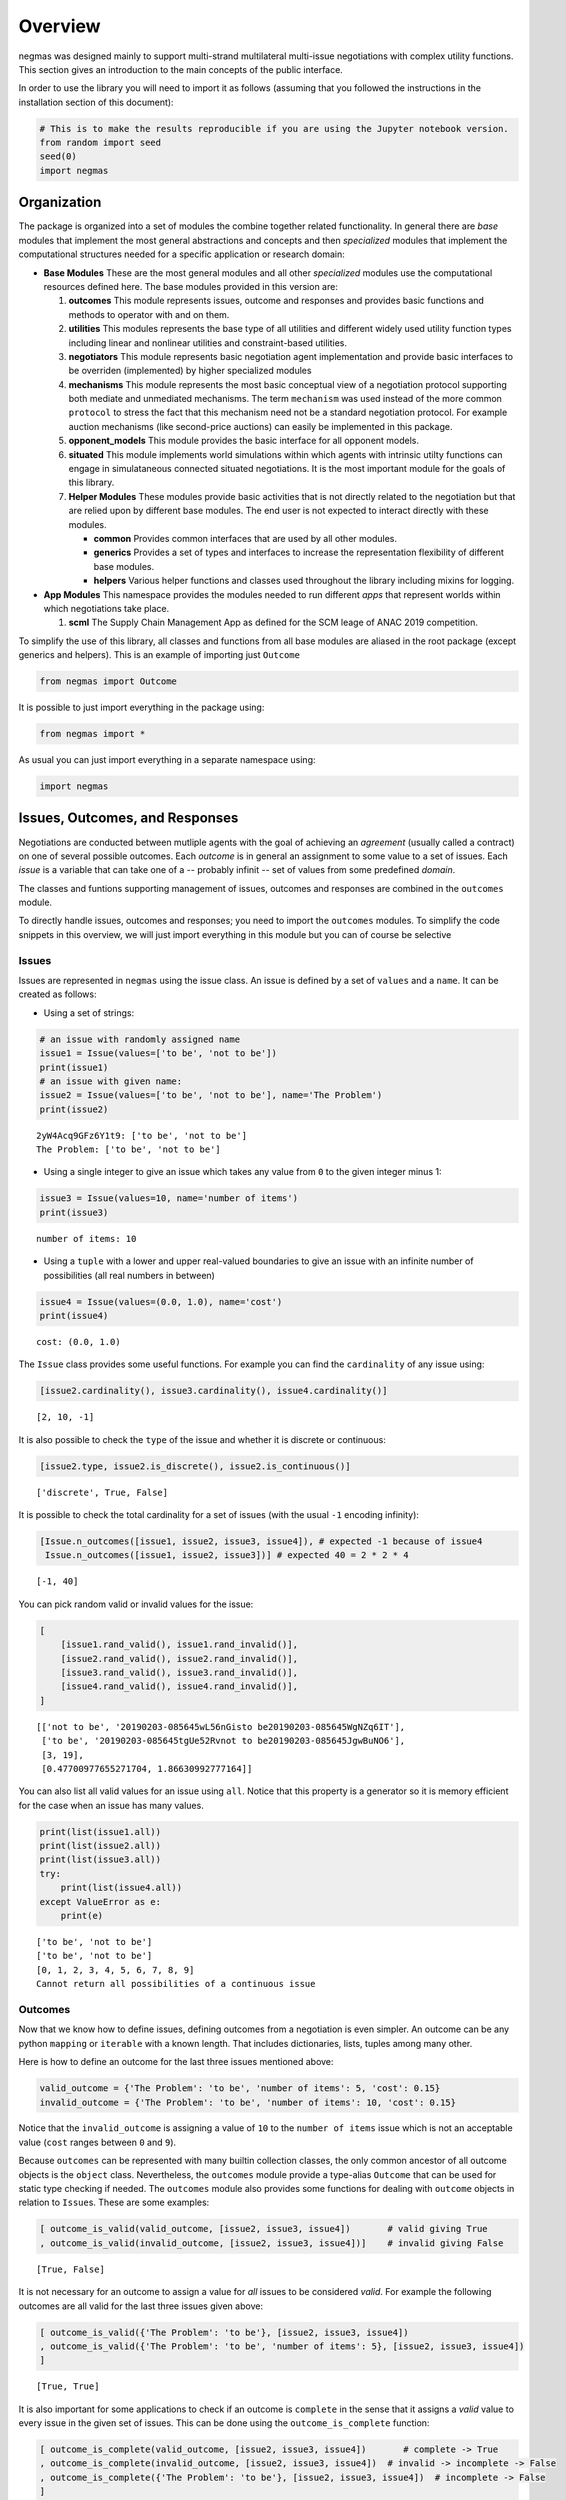 
Overview
========

negmas was designed mainly to support multi-strand multilateral
multi-issue negotiations with complex utility functions. This section
gives an introduction to the main concepts of the public interface.

In order to use the library you will need to import it as follows
(assuming that you followed the instructions in the installation section
of this document):

.. code:: ipython3

    # This is to make the results reproducible if you are using the Jupyter notebook version.
    from random import seed
    seed(0)
    import negmas

Organization
------------

The package is organized into a set of modules the combine together
related functionality. In general there are *base* modules that
implement the most general abstractions and concepts and then
*specialized* modules that implement the computational structures needed
for a specific application or research domain:

-  **Base Modules** These are the most general modules and all other
   *specialized* modules use the computational resources defined here.
   The base modules provided in this version are:

   1. **outcomes** This module represents issues, outcome and responses
      and provides basic functions and methods to operator with and on
      them.
   2. **utilities** This modules represents the base type of all
      utilities and different widely used utility function types
      including linear and nonlinear utilities and constraint-based
      utilities.
   3. **negotiators** This module represents basic negotiation agent
      implementation and provide basic interfaces to be overriden
      (implemented) by higher specialized modules
   4. **mechanisms** This module represents the most basic conceptual
      view of a negotiation protocol supporting both mediate and
      unmediated mechanisms. The term ``mechanism`` was used instead of
      the more common ``protocol`` to stress the fact that this
      mechanism need not be a standard negotiation protocol. For example
      auction mechanisms (like second-price auctions) can easily be
      implemented in this package.
   5. **opponent\_models** This module provides the basic interface for
      all opponent models.
   6. **situated** This module implements world simulations within which
      agents with intrinsic utilty functions can engage in simulataneous
      connected situated negotiations. It is the most important module
      for the goals of this library.
   7. **Helper Modules** These modules provide basic activities that is
      not directly related to the negotiation but that are relied upon
      by different base modules. The end user is not expected to
      interact directly with these modules.

      -  **common** Provides common interfaces that are used by all
         other modules.
      -  **generics** Provides a set of types and interfaces to increase
         the representation flexibility of different base modules.
      -  **helpers** Various helper functions and classes used
         throughout the library including mixins for logging.

-  **App Modules** This namespace provides the modules needed to run
   different *apps* that represent worlds within which negotiations take
   place.

   1. **scml** The Supply Chain Management App as defined for the SCM
      leage of ANAC 2019 competition.

To simplify the use of this library, all classes and functions from all
base modules are aliased in the root package (except generics and
helpers). This is an example of importing just ``Outcome``

.. code:: ipython3

    from negmas import Outcome

It is possible to just import everything in the package using:

.. code:: ipython3

    from negmas import *

As usual you can just import everything in a separate namespace using:

.. code:: ipython3

    import negmas

Issues, Outcomes, and Responses
-------------------------------

Negotiations are conducted between mutliple agents with the goal of
achieving an *agreement* (usually called a contract) on one of several
possible outcomes. Each *outcome* is in general an assignment to some
value to a set of issues. Each *issue* is a variable that can take one
of a -- probably infinit -- set of values from some predefined *domain*.

The classes and funtions supporting management of issues, outcomes and
responses are combined in the ``outcomes`` module.

To directly handle issues, outcomes and responses; you need to import
the ``outcomes`` modules. To simplify the code snippets in this
overview, we will just import everything in this module but you can of
course be selective

Issues
~~~~~~

Issues are represented in ``negmas`` using the issue class. An issue is
defined by a set of ``values`` and a ``name``. It can be created as
follows:

-  Using a set of strings:

.. code:: ipython3

    # an issue with randomly assigned name
    issue1 = Issue(values=['to be', 'not to be'])
    print(issue1)
    # an issue with given name:
    issue2 = Issue(values=['to be', 'not to be'], name='The Problem')
    print(issue2)


.. parsed-literal::

    2yW4Acq9GFz6Y1t9: ['to be', 'not to be']
    The Problem: ['to be', 'not to be']


-  Using a single integer to give an issue which takes any value from
   ``0`` to the given integer minus 1:

.. code:: ipython3

    issue3 = Issue(values=10, name='number of items')
    print(issue3)


.. parsed-literal::

    number of items: 10


-  Using a ``tuple`` with a lower and upper real-valued boundaries to
   give an issue with an infinite number of possibilities (all real
   numbers in between)

.. code:: ipython3

    issue4 = Issue(values=(0.0, 1.0), name='cost')
    print(issue4)


.. parsed-literal::

    cost: (0.0, 1.0)


The ``Issue`` class provides some useful functions. For example you can
find the ``cardinality`` of any issue using:

.. code:: ipython3

    [issue2.cardinality(), issue3.cardinality(), issue4.cardinality()]




.. parsed-literal::

    [2, 10, -1]



It is also possible to check the ``type`` of the issue and whether it is
discrete or continuous:

.. code:: ipython3

    [issue2.type, issue2.is_discrete(), issue2.is_continuous()]




.. parsed-literal::

    ['discrete', True, False]



It is possible to check the total cardinality for a set of issues (with
the usual ``-1`` encoding infinity):

.. code:: ipython3

    [Issue.n_outcomes([issue1, issue2, issue3, issue4]), # expected -1 because of issue4
     Issue.n_outcomes([issue1, issue2, issue3])] # expected 40 = 2 * 2 * 4




.. parsed-literal::

    [-1, 40]



You can pick random valid or invalid values for the issue:

.. code:: ipython3

    [
        [issue1.rand_valid(), issue1.rand_invalid()],
        [issue2.rand_valid(), issue2.rand_invalid()],
        [issue3.rand_valid(), issue3.rand_invalid()],
        [issue4.rand_valid(), issue4.rand_invalid()],
    ]




.. parsed-literal::

    [['not to be', '20190203-085645wL56nGisto be20190203-085645WgNZq6IT'],
     ['to be', '20190203-085645tgUe52Rvnot to be20190203-085645JgwBuNO6'],
     [3, 19],
     [0.47700977655271704, 1.86630992777164]]



You can also list all valid values for an issue using ``all``. Notice
that this property is a generator so it is memory efficient for the case
when an issue has many values.

.. code:: ipython3

    print(list(issue1.all))
    print(list(issue2.all))
    print(list(issue3.all))
    try:
        print(list(issue4.all))
    except ValueError as e:
        print(e)


.. parsed-literal::

    ['to be', 'not to be']
    ['to be', 'not to be']
    [0, 1, 2, 3, 4, 5, 6, 7, 8, 9]
    Cannot return all possibilities of a continuous issue


Outcomes
~~~~~~~~

Now that we know how to define issues, defining outcomes from a
negotiation is even simpler. An outcome can be any python ``mapping`` or
``iterable`` with a known length. That includes dictionaries, lists,
tuples among many other.

Here is how to define an outcome for the last three issues mentioned
above:

.. code:: ipython3

    valid_outcome = {'The Problem': 'to be', 'number of items': 5, 'cost': 0.15}
    invalid_outcome = {'The Problem': 'to be', 'number of items': 10, 'cost': 0.15}

Notice that the ``invalid_outcome`` is assigning a value of ``10`` to
the ``number of items`` issue which is not an acceptable value (``cost``
ranges between ``0`` and ``9``).

Because ``outcomes`` can be represented with many builtin collection
classes, the only common ancestor of all outcome objects is the
``object`` class. Nevertheless, the ``outcomes`` module provide a
type-alias ``Outcome`` that can be used for static type checking if
needed. The ``outcomes`` module also provides some functions for dealing
with ``outcome`` objects in relation to ``Issue``\ s. These are some
examples:

.. code:: ipython3

    [ outcome_is_valid(valid_outcome, [issue2, issue3, issue4])       # valid giving True
    , outcome_is_valid(invalid_outcome, [issue2, issue3, issue4])]    # invalid giving False




.. parsed-literal::

    [True, False]



It is not necessary for an outcome to assign a value for *all* issues to
be considered *valid*. For example the following outcomes are all valid
for the last three issues given above:

.. code:: ipython3

    [ outcome_is_valid({'The Problem': 'to be'}, [issue2, issue3, issue4])
    , outcome_is_valid({'The Problem': 'to be', 'number of items': 5}, [issue2, issue3, issue4])
    ]




.. parsed-literal::

    [True, True]



It is also important for some applications to check if an outcome is
``complete`` in the sense that it assigns a *valid* value to every issue
in the given set of issues. This can be done using the
``outcome_is_complete`` function:

.. code:: ipython3

    [ outcome_is_complete(valid_outcome, [issue2, issue3, issue4])       # complete -> True
    , outcome_is_complete(invalid_outcome, [issue2, issue3, issue4])  # invalid -> incomplete -> False
    , outcome_is_complete({'The Problem': 'to be'}, [issue2, issue3, issue4])  # incomplete -> False  
    ]




.. parsed-literal::

    [True, False, False]



It is sometimes tedius to keep track of issue names in dictionaries. For
this reason, the library provides a type called *OutcomeType*.
Inheriting your dataclass from an OutcomeType will allow it to act both
as a dict and a normal dot accessible object:

.. code:: ipython3

    from dataclasses import dataclass
    @dataclass
    class MyOutcome(OutcomeType):
        problem: bool
        price: float
        quantity: int

Now you can use objects of MyOutcome as normal outcomes

.. code:: ipython3

    issues = [Issue(['to be', 'not to be'], name='problem')
              , Issue((0.0, 3.0), name='price')
              , Issue(5, name='quantity')]

.. code:: ipython3

    outcomes = Issue.sample(issues, n_outcomes = 5, astype=MyOutcome)
    for _ in outcomes:
        print(_)



.. parsed-literal::

    MyOutcome(problem='to be', price=1.0848388916904823, quantity=0)
    MyOutcome(problem='to be', price=1.8906644944040263, quantity=0)
    MyOutcome(problem='not to be', price=1.2102407956353904, quantity=0)
    MyOutcome(problem='not to be', price=2.957644296190988, quantity=1)
    MyOutcome(problem='not to be', price=2.847064181581488, quantity=0)


The *sample* function created objects of type MyOutcome that can be
accessed using either the dot notation or as a dict

.. code:: ipython3

    print(outcomes[0].price)
    print(outcomes[0]['price'])
    print(outcomes[0].get('price', None))


.. parsed-literal::

    1.0848388916904823
    1.0848388916904823
    1.0848388916904823


OutcomeType is intended to be used as a syntactic sugar around your
outcome objects but it provides almost no functionality above a dict.

Outcome Ranges and constraints
~~~~~~~~~~~~~~~~~~~~~~~~~~~~~~

Sometimes, it is important to represent not only a single outcome but a
range of outcomes. This can be represented using an ``OutcomeRange``.
Again, an outcome range can be almost any ``mapping`` or ``iterable`` in
python including dictionaries, lists, tuples, etc with the only
exception that the values stored in it can be not only ``int``, ``str``,
``float`` but also ``tuple``\ s of two of any of them representing a
range. This is easier shown:

.. code:: ipython3

    range1 = {'The Problem': ['to be', 'not to be'], 'number of items': 5, 'cost': (0.1, 0.2)}

``range1`` represents the following range of outcomes:

-  **The Problem**: accepts both ``to be`` and ``not to be``

-  **number of items**: accepts only the value ``5``

-  **cost**: accepts any real number between ``0.1`` and ``0.2`` up to
   representation error

It is easy to check whether a specific outcome is within a given range:

.. code:: ipython3

    outcome1 = {'The Problem': 'to be', 'number of items': 5, 'cost': 0.15}
    outcome2 = {'The Problem': 'to be', 'number of items': 10, 'cost': 0.15}
    [ outcome_in_range(outcome1, range1)        # True
    , outcome_in_range(outcome2, range1)        # False
    ]       




.. parsed-literal::

    [True, False]



In general outcome ranges constraint outcomes depending on the type of
the constraint:

-  **tuple** The outcome must fall within the range specified by the
   first and second elements. Only valid for values that can be compared
   using ``__lt__`` (e.g. int, float, str).
-  **single value** The outcome must equal this given value.
-  **list of values** The outcome must be within the list.
-  **list of tuples** The outcome must fall within one of the ranges
   specified by the tuples.

Responses
~~~~~~~~~

When negotiations are run, agents are allowed to respond to given offers
for the final contract. An offer is simple an outcome (either complete
or incomplete depending on the protocol but it is always valid). Agents
can then respond with one of the values defined by the ``Response``
enumeration in the ``outcomes`` module. Currently these are:

-  **ACCEPT\_OFFER** Accepts the offer.
-  **REJECT\_OFFER** Rejects the offer.
-  **END\_NEGOTIATION** This implies rejection of the offer and further
   more indicates that the agent is not willing to continue with the
   negotiation. The protocol is free to handle this situation. It may
   just end the negotiation with no agreement, may just remove the agent
   from the negotiation and keep it running with the remaining agents
   (if that makes sense) or just gives the agent a second chance by
   treating it as just a ``REJECT_OFFER`` case. In most case the first
   response (just end the negotiation) is expected.
-  **NO\_RESPONSE** Making no response at all. This is usually not
   allowed by negotiation protocols and will be considered a protocol
   violation in most cases. Nevertheless, negotiation protocols are free
   to handle this response when it arise in any way.

Utilities
---------

Agents engage in negotiations to maximize their utility. That is the
central dogma in negotiation research. ``negmas`` allows the user to
define their own utility functions based on a set of predefined base
classes that can be found in the ``utilities`` module.

Utility Values
~~~~~~~~~~~~~~

In most applications, utility values can be represented by real numbers.
Nevertheless, some applications need a more complicated representation.
For example, during utility elicitation (the process of learning about
the utility function of the human being represented by the agent) or
opponent modeling (the process of learning about the utility function of
an opponent), the need may arise to represent a probability distribution
over utilities.

``negmas`` allows all functions that receive a utility value to receive
a utility distribution. This is achieved through the use of two basic
type definitions:

-  ``UtilityDistribution`` That is a probability ``Distribution`` class
   capable of representing probabilistic variables having both
   continuous and discrete distributions and applying basic operations
   on them (addition, subtraction and multiplication). Currently we use
   ``scipy.stats`` for modeling these distributions but this is an
   implementation detail that should not be relied upon as it is likely
   that the probabilistic framework will be changed in the future to
   enhance the flexibility of the package and its integration with other
   probabilistic modeling packages (e.g. PyMC3).

-  ``UtilityValue`` This is the input and output type used whenever a
   utility value is to be represented in the whole package. It is
   defined as a union of a real value and a ``UtilityDistribution``
   (``Union[float, UtilityDistribution]``). This way, it is possible to
   pass utility distributions to most functions expecting (or returning)
   a utility value including utility functions.

This means that both of the following are valid utility values

.. code:: ipython3

    u1 = 1.0
    u2 = UtilityDistribution(dtype='norm')   # standard normal distribution
    print(u1)
    print(u2)


.. parsed-literal::

    1.0
    norm(loc:0.0, scale:1.0)


Utility Functions
~~~~~~~~~~~~~~~~~

Utility functions are entities that take an ``Outcome`` and return its
``UtilityValue``. There are many types of utility functions defined in
the literature. In this package, the base of all utiliy functions is the
``UtilityFunction`` class which is defined in the ``utilities`` module.
It behaves like a standard python ``Callable`` which can be called with
a single ``Outcome`` object (i.e. a dictionary, list, tuple etc
representing an outcome) and returns a ``UtilityValue``. This allows
utility functions to return a distribution instead of a single utility
value.

Utility functions in ``negmas`` have a helper ``property`` called
``type`` which returns the type of the utility function and a helper
function ``eu`` for returning the expected utility of a given outcome
which is guaranteed to return a real number (``float``) even if the
utiliy function itself is returning a utility distribution.

To implement a specific utility function, you need to override the
single ``__call__`` function provided in the ``UtilityFunction``
abstract interface. This is a simple example:

.. code:: ipython3

    class ConstUtilityFunction(UtilityFunction):
       def __call__(self, offer):
            try:
                return 3.0 * offer['cost'] 
            except KeyError:  # No value was given to the cost
                return None
        
       def xml(self):
            return '<ufun const=True value=3.0></ufun>'
    
    f = ConstUtilityFunction()
    [f({'The Problem': 'to be'}), f({'cost': 10})]




.. parsed-literal::

    [None, 30.0]



Utility functions can store internal state and use it to return
different values for the same outcome over time allowing for dynamic
change or evolution of them during negotiations. For example this
*silly* utility function responds to the mood of the user:

.. code:: ipython3

    class MoodyUtilityFunction(UtilityFunction):
        def __init__(self, mood='good'):
            super().__init__()
            self.mood = mood
            
        def __call__(self, offer):
            return float(offer['cost']) if self.mood == 'good'\
                                else 0.1 * offer['cost'] if self.mood == 'bad' \
                                else None 
        def set_mood(self, mood):
            self.mood = mood
        
        def xml(self):
            pass
    
    offer = {'cost': 10.0}
    
    f = MoodyUtilityFunction()
    # I am in a good mode now
    print(f'Utility in good mood of {offer} is {f(offer)}')
    f.set_mood('bad')
    print(f'Utility in bad mood of {offer} is {f(offer)}')
    f.set_mood('undecided')
    print(f'Utility in good mood of {offer} is {f(offer)}')


.. parsed-literal::

    Utility in good mood of {'cost': 10.0} is 10.0
    Utility in bad mood of {'cost': 10.0} is 1.0
    Utility in good mood of {'cost': 10.0} is None


Notice that (as the last example shows) utility functions can return
``None`` to indicate that the utility value cannot be inferred for this
outcome/offer.

The package provides a set of predefined utility functions representing
most widely used types. The following subsections describe them briefly:

Linear Aggregation Utility Functions
~~~~~~~~~~~~~~~~~~~~~~~~~~~~~~~~~~~~

The ``LinearAggregationUtilityFunction`` class represents a function
that linearly aggregate utilities assigned to issues in the given
outcome which can be defined mathematically as follows:

.. raw:: latex

   \begin{equation}
   U(o) = \sum_{i=0}^{\left|o\right|}{w_i\times g_i(o_i)}
   \end{equation}

where :math:`o` is an outcome, :math:`w` is a real-valued weight vector
and :math:`g` is a vector of functions each mapping one issue of the
outcome to some real-valued number (utility of this issue).

Notice that despite the name, this type of utiliy functions can
represent nonlinear relation between issue values and utility values.
The linearity is in how these possibly nonlinear mappings are being
combind to generate a utility value for the outcome.

For example, the following utility function represents the utility of
``buyer`` who wants low cost, many items, and prefers delivery:

.. code:: ipython3

    buyer_utility = LinearUtilityAggregationFunction({'price': lambda x: - x
                               , 'number of items': lambda x: 0.5 * x
                               , 'delivery': {'delivered': 1.0, 'not delivered': 0.0}})

Given this definition of utility, we can easily calculate the utility of
different options:

.. code:: ipython3

    print(buyer_utility({'price': 1.0, 'number of items': 3, 'delivery': 'not delivered'}))


.. parsed-literal::

    0.5


Now what happens if we offer to deliver the items:

.. code:: ipython3

    print(buyer_utility({'price': 1.0, 'number of items': 3, 'delivery': 'delivered'}))


.. parsed-literal::

    1.5


And if delivery was accompanied with an increase in price

.. code:: ipython3

    print(buyer_utility({'price': 1.8, 'number of items': 3, 'delivery': 'delivered'}))


.. parsed-literal::

    0.7


It is clear that this buyer will still accept that increase of price
from ``'1.0'`` to ``'1.8``' if it is accompanied with the delivery
option.

Nonlinear Aggregation Utility Functions
~~~~~~~~~~~~~~~~~~~~~~~~~~~~~~~~~~~~~~~

A direct generalization of the linear agggregation utility functions is
provided by the ``NonLinearAggregationUtilityFunction`` which represents
the following function:

.. raw:: latex

   \begin{equation}
   U(o) = f\left(\left\{{g_i(o_i)}\right\}\right)
   \end{equation}

where :math:`g` is a vector of functions defined as before and :math:`f`
is a mapping from a vector of real-values to a single real value.

For example, a seller's utility can be defined as:

.. code:: ipython3

    seller_utility =NonLinearUtilityAggregationFunction({
                                 'price': lambda x: x
                               , 'number of items': lambda x: 0.5 * x
                               , 'delivery': {'delivered': 1.0, 'not delivered': 0.0}}
                       , f=lambda x: x['price']/x['number of items'] - 0.5 * x['delivery'])

This utility will go up with the ``price`` and down with the
``number of items`` as expected but not in a linear fassion.

We can now evaluate different options similar to the case for the buyer:

.. code:: ipython3

    print(seller_utility({'price': 1.0, 'number of items': 3, 'delivery': 'not delivered'}))


.. parsed-literal::

    0.6666666666666666


.. code:: ipython3

    print(seller_utility({'price': 1.0, 'number of items': 3, 'delivery': 'delivered'}))


.. parsed-literal::

    0.16666666666666663


.. code:: ipython3

    print(seller_utility({'price': 1.8, 'number of items': 3, 'delivery': 'delivered'}))


.. parsed-literal::

    0.7




Hyper Rectangle Utility Functions
~~~~~~~~~~~~~~~~~~~~~~~~~~~~~~~~~

In many cases, it is not possible to define a utility mapping for every
issue independently. We provide the utility function
``HyperVolumeUtilityFunction`` to handle this situation by allowing for
representation of a set of nonlinear functions defined on arbitrary
hypervolumes of the space of outcomes.

The simplext example is a nonlinear-function that is defined over the
whole space but that nonlinearly combines several issues to calculate
the utility.

For example the previous ``NonLinearUtilityFunction`` for the ``seller``
can be represented as follows:

.. code:: ipython3

    seller_utility =HyperRectangleUtilityFunction(outcome_ranges= [None]
                               , utilities= [lambda x: 2.0*x['price']/x['number of items'] \
                                               - 0.5 * int(x['delivery'] == 'delivered')])
    print(seller_utility({'price': 1.0, 'number of items': 3, 'delivery': 'not delivered'}))
    print(seller_utility({'price': 1.0, 'number of items': 3, 'delivery': 'delivered'}))
    print(seller_utility({'price': 1.8, 'number of items': 3, 'delivery': 'delivered'}))


.. parsed-literal::

    0.6666666666666666
    0.16666666666666663
    0.7


This function recovered exactly the same values as the
``NonlinearUtilityFuction`` defined earlier by defining a single
hypervolume with the special value of ``None`` which applies the
function to the whole space and then defining a single nonlinear
function over the whole space to implement the required utiltiy mapping.

``HyperVolumeUtilityFunction`` was designed to a more complex situation
in which you can have multiple nonlinear functions defined over
different parts of the space of possible outcomes.

Here is an example in which we combine one global utility function and
two different local ones:

.. code:: ipython3

    f = HyperRectangleUtilityFunction(outcome_ranges=[None,
                                                {0: (1.0, 2.0), 1: (1.0, 2.0)},
                                                {0: (1.4, 2.0), 2: (2.0, 3.0)}]
                                           , utilities=[5.0, 2.0, lambda x: 2 * x[2] + x[0]]
                                  , weights=[1,0.5,2.5])

There are three nonlinear functions in this example:

-  A global function which gives a utility of ``5.0`` everywhere
-  A local function which gives a utility of ``2.0`` to any outcome for
   which the first issue (issue ``0``) has a value between
   ``1.0 and``\ 2.0\ ``and the second issue (issue``\ 1\ ``) has a value between``\ 1.0\ ``and``\ 2.0\ ``which is represented as:``\ {0:
   (1.0, 2.0), 1: (1.0, 2.0)}\`\`
-  A second local function which gives a utility that depends on both
   the third and first issues ``(lambda x: 2 * x[2] + x[0]``) on the
   range ``{0: (1.4, 2.0), 2: (2.0, 3.0)}``.

You can also have weights for combining these functions linearly. The
default is just to sum all values from these functions to calculate the
final utility.

Here are some examples: \* An outcome that falls in the range of all
constraints:

.. code:: ipython3

    f([1.5, 1.5, 2.5])




.. parsed-literal::

    22.25



-  An outcome that falls in the range of the global and first local
   constraints only:

.. code:: ipython3

    f([1.5, 1.5, 1.0])




.. parsed-literal::

    6.0



-  An outcome that misses a value for some of the issues:

.. code:: ipython3

    print(f([1.5, 1.5]))


.. parsed-literal::

    None


Notice that in this case, no utility is calculated because we do not
know if the outcome falls within the range of the second local function
or not. To allow such cases, the initializer of
``HyperVolumeUtilityFunction`` allows you to ignore such cases:

.. code:: ipython3

    g = HyperRectangleUtilityFunction(outcome_ranges=[None,
                                                {0: (1.0, 2.0), 1: (1.0, 2.0)},
                                                {0: (1.4, 2.0), 2: (2.0, 3.0)}]
                                           , utilities=[5.0, 2.0, lambda x: 2 * x[2] + x[0]]
                                   , ignore_failing_range_utilities=True
                                   , ignore_issues_not_in_input=True)
    print(g([1.5, 1.5]))


.. parsed-literal::

    7.0


Nonlinear Hyper Rectangle Utility Functions
~~~~~~~~~~~~~~~~~~~~~~~~~~~~~~~~~~~~~~~~~~~

``HyperVolumeUtilityFunction`` should be able to handle most complex
multi-issue utility evaluations but we provide a more general class
called ``NoneLinearHyperVolumeUtilityFunction`` which replaces the
simple weighted summation of local/global functions implemented in
``HyperVolumeUtilityFunction`` with a more general nonlinar mapping.

The relation between ``NoneLinearHyperVolumeUtilityFunction`` and
``HyperVolumeUtilityFunction`` is exactly the same as that between
``NonLinearUtilityAggregationFunction`` and
``LinearUtilityAggregationFunction``

Other utility function types
----------------------------

There are several other builtin utility function types in the utilities
module. Operations for utility function serialization to and from xml as
sell as normalization, finding pareto-frontier, generation of ufuns, etc
are also available. Please check the documentation of the utilities
module for more details

.. code:: ipython3

    from pprint import pprint
    pprint(negmas.utilities.__all__)


.. parsed-literal::

    ['UtilityDistribution',
     'UtilityValue',
     'UtilityFunction',
     'UtilityFunctionProxy',
     'ConstUFun',
     'LinDiscountedUFun',
     'ExpDiscountedUFun',
     'MappingUtilityFunction',
     'LinearUtilityAggregationFunction',
     'NonLinearUtilityAggregationFunction',
     'HyperRectangleUtilityFunction',
     'NonlinearHyperRectangleUtilityFunction',
     'ComplexWeightedUtilityFunction',
     'ComplexNonlinearUtilityFunction',
     'IPUtilityFunction',
     'pareto_frontier',
     'make_discounted_ufun',
     'normalize']


Negotiators
-----------

Negotiations are conducted by negotiators. We reserve the term ``Agent``
to more complex entities that can interact with a simulation or the real
world and spawn ``Negotiator`` objects as needed (see the situated
module documentation). The base ``Negotiator`` are implemented in the
``negotiators`` module. The design of this module tried to achieve
maximum flexibility by relying mostly on Mixins instead of inheretance
for adding functionality as will be described later.

Classes exposed in this module end with either ``Agent`` or ``Mixin``

.. code:: ipython3

    import negmas; negmas.negotiators.__all__




.. parsed-literal::

    ['Negotiator', 'NegotiatorProxy', 'AspirationMixin']



To build your negotiator, you need to inherit from one class ending with
``Negotiator``, implement its abstract functions and then add whatever
mixins you need implementing their abstract functions (if any) in turn.

Negotiators related to a specific negotiation mechanism are implemented
in that mechanism's module. For example, negotiators designed for the
Stacked Alternating Offers Mechanism are found in the ``sao`` module.

Agent (the base class of all negotiation agents)
~~~~~~~~~~~~~~~~~~~~~~~~~~~~~~~~~~~~~~~~~~~~~~~~

The base class of all agents is ``Agent`` which has three abstract
methods that MUST be implemented by any agent you inherit from it:

.. code:: ipython3

    import negmas; negmas.sao.__all__




.. parsed-literal::

    ['SAOState',
     'SAOMechanism',
     'SAOMechanismProxy',
     'SAONegotiatorProxy',
     'SAONegotiator',
     'RandomNegotiator',
     'LimitedOutcomesNegotiator',
     'LimitedOutcomesAcceptor',
     'AspirationNegotiator',
     'ToughNegotiator',
     'OnlyBestNegotiator',
     'SimpleTitForTatNegotiator',
     'NiceNegotiator']



There is a speical type of negotiators called ``GeniusNegotiator``
implemented in the ``genius`` module that is capable of interacting with
negotiation sessions running in the genius platform (JVM). Please refer
to the documentation of this module for more information.

Mechanisms (Negotiations)
-------------------------

The base ``Mechanism`` class is implemented in the ``mechanisms``
module.

All protocols in the package inherit from the ``Protocol`` class and
provide the following basic functionalities:

-  checking ``capabilities`` of agents against ``requirements`` of the
   protocol
-  allowing agents to be join and leave the negotiation under the
   control of the underlying protocol. For example the protocol may
   allow or disallow agents from entering the negotiation once it
   started, it may allow or disallow modifying the issues being
   negotiated, may allow only a predefined maximum and minimum number of
   agents to engage in the negotiation. All of this is controlled
   through parameters to the protocol initializer.
-  provide the basic flow of protcols so that new protcols can be
   implemented by just overriding a single ``step_()`` function.
-  provide basic callbacks that can be extended by new protocols.

   .. raw:: html

      <div class="alert alert-block alert-warning">

    Protocols must extend any callback (i.e. call the ``super()``
   version) instead of overriding them as they may do some actions to
   ensure correct processing.

   .. raw:: html

      </div>

The simplest way to use a protocol is to just run one of the already
provided protocols. This is an example of a full negotiation session:

.. code:: ipython3

    p = SAOMechanism(outcomes = 6, n_steps = 10)
    p.add(LimitedOutcomesNegotiator(name='seller', acceptable_outcomes=[(2,), (3,), (5,)]
                                       , outcomes=p.outcomes))
    p.add(LimitedOutcomesNegotiator(name='buyer', acceptable_outcomes=[(1,), (4,), (3,)]
                                       , outcomes=p.outcomes))
    state = p.run()
    p.state.agreement




.. parsed-literal::

    (3,)



You can create a new protocol by overriding a single function in the
``Protocol`` class. This is for example the full code of the
``AlternatingOffersProtcol`` for the multi-issue case.

.. code:: ipython3

    class MyAlternatingOffersProtocol(Mechanism):
        def __init__(self, issues=None, outcomes=None, n_steps=None, time_limit=None):
            super().__init__(issues=issues, outcomes=outcomes, n_steps=n_steps, time_limit=time_limit)
            self.current_offer = None
            self.current_offerer = None
            self.n_accepting_agents = 0
    
        def step_(self):
            end_negotiation = False
            n_agents = len(self.negotiators)
            accepted = False
            for i, agent in enumerate(self.negotiators):
                if self.current_offer is None:
                    response = ResponseType.NO_RESPONSE
                else:
                    response = agent.respond(state=self.state, offer=self.current_offer)
                if response == ResponseType.END_NEGOTIATION:
                    end_negotiation = True
                    self.current_offer = None
                else:
                    if response != ResponseType.ACCEPT_OFFER:
                        self.current_offer = agent.propose(state=self.state)
                        self.current_offerer = i
                        self.n_accepting_agents = 1
                    else:
                        self.n_accepting_agents += 1
                        if self.n_accepting_agents == n_agents:
                            accepted = True
                            break
                if end_negotiation:
                    break
            return MechanismRoundResult(broken=response == ResponseType.END_NEGOTIATION
                                        , timedout=False
                                        , agreement=self.current_offer if accepted else None)


Agents can now engage in interactions with this protocol as easily as
any built-in protocol:

.. code:: ipython3

    p = MyAlternatingOffersProtocol(outcomes = 6, n_steps = 10)
    p.add(LimitedOutcomesNegotiator(name='seller', acceptable_outcomes=[(2,), (3,), (5,)]
                                       , outcomes=p.outcomes))
    p.add(LimitedOutcomesNegotiator(name='buyer', acceptable_outcomes=[(1,), (4,), (3,)]
                                       , outcomes=p.outcomes))
    state = p.run()
    p.state.agreement




.. parsed-literal::

    (3,)



The negotiation ran with the expected results

